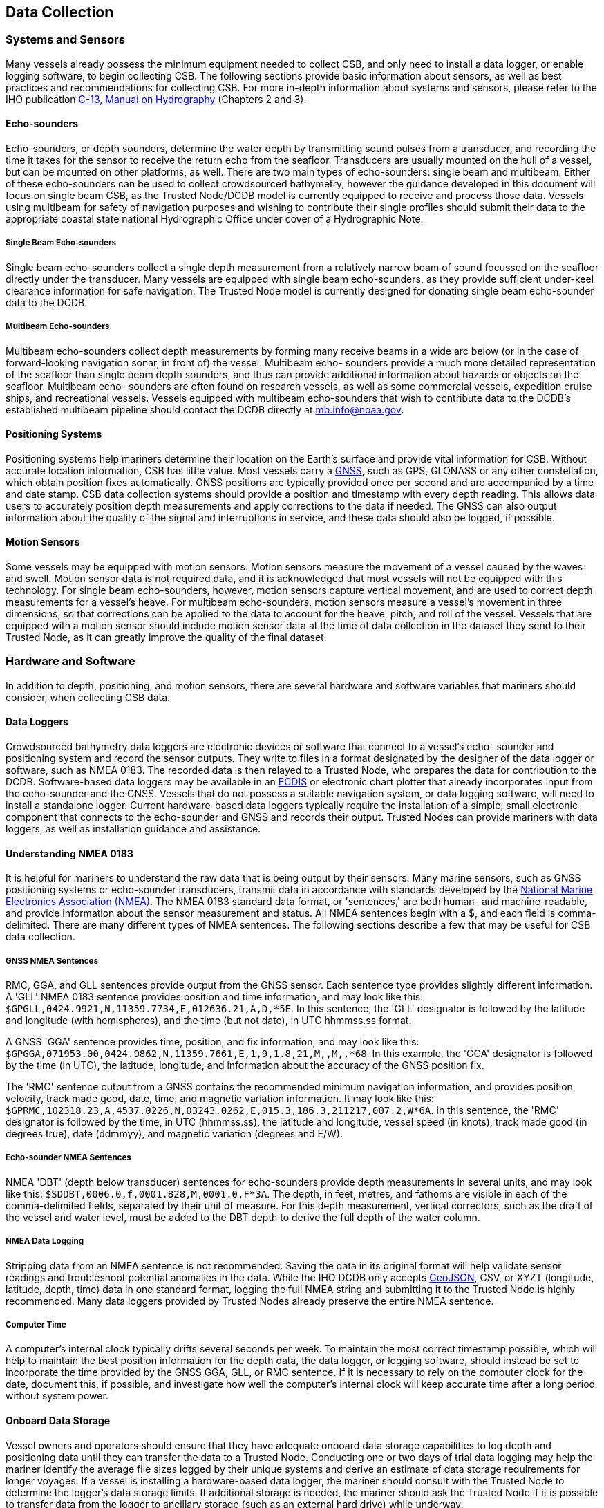 
[[data-collection]]
== Data Collection

=== Systems and Sensors

Many vessels already possess the minimum equipment needed to collect CSB, and only need to install a data logger, or enable logging software, to begin collecting CSB. The following sections provide basic information about sensors, as well as best practices and recommendations for collecting CSB. For more in-depth information about systems and sensors, please refer to the IHO publication link:https://iho.int/iho_pubs/CB/C13_Index.htm[C-13, Manual on Hydrography] (Chapters 2 and 3).

==== Echo-sounders

Echo-sounders, or depth sounders, determine the water depth by transmitting sound pulses from a transducer, and recording the time it takes for the sensor to receive the return echo from the seafloor. Transducers are usually mounted on the hull of a vessel, but can be mounted on other platforms, as well. There are two main types of echo-sounders: single beam and multibeam. Either of these echo-sounders can be used to collect crowdsourced bathymetry, however the guidance developed in this document will focus on single beam CSB, as the Trusted Node/DCDB model is currently equipped to receive and process those data. Vessels using multibeam for safety of navigation purposes and wishing to contribute their single profiles should submit their data to the appropriate coastal state national Hydrographic Office under cover of a Hydrographic Note.

===== Single Beam Echo-sounders

Single beam echo-sounders collect a single depth measurement from a relatively narrow beam of sound focussed on the seafloor directly under the transducer. Many vessels are equipped with single beam echo-sounders, as they provide sufficient under-keel clearance information for safe navigation. The Trusted Node model is currently designed for donating single beam echo-sounder data to the DCDB.

===== Multibeam Echo-sounders

Multibeam echo-sounders collect depth measurements by forming many receive beams in a wide arc below (or in the case of forward-looking navigation sonar, in front of) the vessel. Multibeam echo- sounders provide a much more detailed representation of the seafloor than single beam depth sounders, and thus can provide additional information about hazards or objects on the seafloor. Multibeam echo- sounders are often found on research vessels, as well as some commercial vessels, expedition cruise ships, and recreational vessels. Vessels equipped with multibeam echo-sounders that wish to contribute data to the DCDB's established multibeam pipeline should contact the DCDB directly at mailto:mb.info@noaa.gov[].

==== Positioning Systems

Positioning systems help mariners determine their location on the Earth's surface and provide vital information for CSB. Without accurate location information, CSB has little value. Most vessels carry a <<term-gnss,GNSS>>, such as GPS, GLONASS or any other constellation, which obtain position fixes automatically. GNSS positions are typically provided once per second and are accompanied by a time and date stamp. CSB data collection systems should provide a position and timestamp with every depth reading. This allows data users to accurately position depth measurements and apply corrections to the data if needed. The GNSS can also output information about the quality of the signal and interruptions in service, and these data should also be logged, if possible.

==== Motion Sensors

Some vessels may be equipped with motion sensors. Motion sensors measure the movement of a vessel caused by the waves and swell. Motion sensor data is not required data, and it is acknowledged that most vessels will not be equipped with this technology. For single beam echo-sounders, however, motion sensors capture vertical movement, and are used to correct depth measurements for a vessel's heave. For multibeam echo-sounders, motion sensors measure a vessel's movement in three dimensions, so that corrections can be applied to the data to account for the heave, pitch, and roll of the vessel. Vessels that are equipped with a motion sensor should include motion sensor data at the time of data collection in the dataset they send to their Trusted Node, as it can greatly improve the quality of the final dataset.

=== Hardware and Software

In addition to depth, positioning, and motion sensors, there are several hardware and software variables that mariners should consider, when collecting CSB data.

==== Data Loggers

Crowdsourced bathymetry data loggers are electronic devices or software that connect to a vessel's echo- sounder and positioning system and record the sensor outputs. They write to files in a format designated by the designer of the data logger or software, such as NMEA 0183. The recorded data is then relayed to a Trusted Node, who prepares the data for contribution to the DCDB. Software-based data loggers may be available in an <<term-ecdis,ECDIS>> or electronic chart plotter that already incorporates input from the echo-sounder and the GNSS. Vessels that do not possess a suitable navigation system, or data logging software, will need to install a standalone logger. Current hardware-based data loggers typically require the installation of a simple, small electronic component that connects to the echo-sounder and GNSS and records their output. Trusted Nodes can provide mariners with data loggers, as well as installation guidance and
assistance.

==== Understanding NMEA 0183

It is helpful for mariners to understand the raw data that is being output by their sensors. Many marine sensors, such as GNSS positioning systems or echo-sounder transducers, transmit data in accordance with standards developed by the link:https://www.nmea.org/[National Marine Electronics Association (NMEA)]. The NMEA 0183 standard data format, or 'sentences,' are both human- and machine-readable, and provide information about the sensor measurement and status. All NMEA sentences begin with a $, and each field is comma-delimited. There are many different types of NMEA sentences. The following sections describe a few that may be useful for CSB data collection.

===== GNSS NMEA Sentences

RMC, GGA, and GLL sentences provide output from the GNSS sensor. Each sentence type provides slightly different information. A 'GLL' NMEA 0183 sentence provides position and time information, and may look like this: `$GPGLL,0424.9921,N,11359.7734,E,012636.21,A,D,*5E`. In this sentence, the 'GLL' designator is followed by the latitude and longitude (with hemispheres), and the time (but not date), in UTC hhmmss.ss format.

A GNSS 'GGA' sentence provides time, position, and fix information, and may look like this: `$GPGGA,071953.00,0424.9862,N,11359.7661,E,1,9,1.8,21,M,,M,,*68`. In this example, the 'GGA' designator is followed by the time (in UTC), the latitude, longitude, and information about the accuracy of the GNSS position fix.

The 'RMC' sentence output from a GNSS contains the recommended minimum navigation information, and provides position, velocity, track made good, date, time, and magnetic variation information. It may look like this: `$GPRMC,102318.23,A,4537.0226,N,03243.0262,E,015.3,186.3,211217,007.2,W*6A`. In this sentence, the 'RMC' designator is followed by the time, in UTC (hhmmss.ss), the latitude and longitude, vessel speed (in knots), track made good (in degrees true), date (ddmmyy), and magnetic variation (degrees and E/W).

===== Echo-sounder NMEA Sentences

NMEA 'DBT' (depth below transducer) sentences for echo-sounders provide depth measurements in several units, and may look like this: `$SDDBT,0006.0,f,0001.828,M,0001.0,F*3A`. The depth, in feet, metres, and fathoms are visible in each of the comma-delimited fields, separated by their unit of measure. For this depth measurement, vertical correctors, such as the draft of the vessel and water level, must be added to the DBT depth to derive the full depth of the water column.

===== NMEA Data Logging

Stripping data from an NMEA sentence is not recommended. Saving the data in its original format will help validate sensor readings and troubleshoot potential anomalies in the data. While the IHO DCDB only
accepts link:http://geojson.org/[GeoJSON], CSV, or XYZT (longitude, latitude, depth, time) data in one standard format, logging the full NMEA string and submitting it to the Trusted Node is highly recommended. Many data loggers provided by Trusted Nodes already preserve the entire NMEA sentence.

===== Computer Time

A computer's internal clock typically drifts several seconds per week. To maintain the most correct timestamp possible, which will help to maintain the best position information for the depth data, the data logger, or logging software, should instead be set to incorporate the time provided by the GNSS GGA, GLL, or RMC sentence. If it is necessary to rely on the computer clock for the date, document this, if possible, and investigate how well the computer's internal clock will keep accurate time after a long period without system power.

==== Onboard Data Storage

Vessel owners and operators should ensure that they have adequate onboard data storage capabilities to log depth and positioning data until they can transfer the data to a Trusted Node. Conducting one or two days of trial data logging may help the mariner identify the average file sizes logged by their unique systems and derive an estimate of data storage requirements for longer voyages. If a vessel is installing a hardware-based data logger, the mariner should consult with the Trusted Node to determine the logger's data storage limits. If additional storage is needed, the mariner should ask the Trusted Node if it is possible to transfer data from the logger to ancillary storage (such as an external hard drive) while underway.

==== Data Transfer

After the CSB data is logged, it should be transmitted to a Trusted Node. Logging and transmitting processes should be as simple and automated as possible to encourage continued contribution of data. Each Trusted Node or data aggregator will provide mariners with the appropriate procedure for CSB data delivery. Sending and receiving data at sea is challenging, and communication systems and bandwidth may be limited or expensive. Because of this, it is important to note that CSB data are not normally time- sensitive; the most important factor is ensuring that the data are shared. Some mariners may wish to leverage communications systems to transfer data while still underway; however, the method of data transmission could also be as simple as mailing a USB storage device to the Trusted Node. Mariners are encouraged to work with their Trusted Node or data logger supplier to identify the preferred method for data transfer.

==== Continuity of Electrical Power

Continuous power aboard vessels is never a guarantee. Some vessels invest in, or are required to carry, an Uninterruptable Power Supply (UPS) to provide power to navigation equipment in the event of a loss of vessel power. However, not all vessels have a UPS, and even with a UPS, there are times when the
transition from shore power to a generator causes a momentary loss in power. When this happens, data loggers and instruments must reboot and recover. Consider using a data logger that will recover automatically if there is a power interruption, or one that has a back-up battery.

=== Vessel and Sensor Measurements

The horizontal and vertical measurements between the GNSS and the echo-sounder, and between the waterline and the transducer, are key components of the quality and accuracy of the data. Some systems are programmed to incorporate these offsets when the sensors are installed. If they do not, mariners should record these measurements as best as possible, and include them in their metadata. The following sections provide information about these measurements, and best practices for collecting and recording them.

==== Sensor Offsets

Sensor offsets refer to the fore-and-aft and port-and-starboard distances from a vessel's GNSS antenna and the transducer. When measuring offsets, it is important to record the axial directions of positive and negative values, as these conventions can vary. The graphic below (<<figure-05>>) shows an example where measurements are taken from the GNSS antenna to the sonar transducer, with positive values towards the bow and starboard. In some systems, the GNSS antenna offset is already incorporated into the echo- sounder's measurements. If this offset is not automatically integrated, mariners should record their sensor offsets, and relay that information to their Trusted Node. These offset measurements help correct the bathymetric data so that the position indicated by the GNSS is the same as the position of the transducer. This greatly improves the positional accuracy of the depth data.

If the depth information is not corrected with an offset from the GNSS antenna, the depth data may appear to be in a different location than it is. On very large vessels, where the offset between the GNSS antenna and the transducer could be greater, the error could increase.


[[figure-05]]
.How to measure offsets between GNSS antenna and echo-sounder transducer.
image::image-05.jpg[]


==== Variations in Draft

If a vessel takes on cargo, fuel, or supplies, the draft of the vessel will vary, which changes the depth of the echo-sounder transducer below the waterline. This change in depth can make the transducer record measurements that are deeper or shallower than reality. As with the sensor offsets, it is important for the mariner to record this information, so that vertical adjustments can be made to the data during post- processing. This can be accomplished by recording the draft of the vessel, together with the time and date, at the beginning and end of a voyage, and providing that information to the Trusted Node (<<figure-06>>).

[[figure-06]]
.How to measure the depth of the transducer below the waterline.
image::image-06.jpg[]
